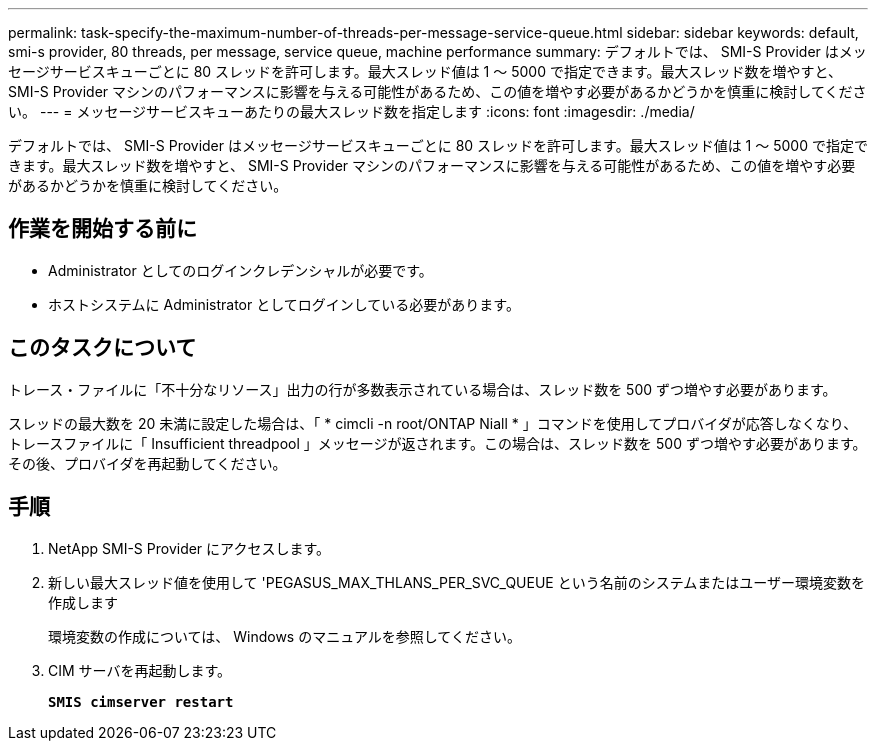 ---
permalink: task-specify-the-maximum-number-of-threads-per-message-service-queue.html 
sidebar: sidebar 
keywords: default, smi-s provider, 80 threads, per message, service queue, machine performance 
summary: デフォルトでは、 SMI-S Provider はメッセージサービスキューごとに 80 スレッドを許可します。最大スレッド値は 1 ～ 5000 で指定できます。最大スレッド数を増やすと、 SMI-S Provider マシンのパフォーマンスに影響を与える可能性があるため、この値を増やす必要があるかどうかを慎重に検討してください。 
---
= メッセージサービスキューあたりの最大スレッド数を指定します
:icons: font
:imagesdir: ./media/


[role="lead"]
デフォルトでは、 SMI-S Provider はメッセージサービスキューごとに 80 スレッドを許可します。最大スレッド値は 1 ～ 5000 で指定できます。最大スレッド数を増やすと、 SMI-S Provider マシンのパフォーマンスに影響を与える可能性があるため、この値を増やす必要があるかどうかを慎重に検討してください。



== 作業を開始する前に

* Administrator としてのログインクレデンシャルが必要です。
* ホストシステムに Administrator としてログインしている必要があります。




== このタスクについて

トレース・ファイルに「不十分なリソース」出力の行が多数表示されている場合は、スレッド数を 500 ずつ増やす必要があります。

スレッドの最大数を 20 未満に設定した場合は、「 * cimcli -n root/ONTAP Niall * 」コマンドを使用してプロバイダが応答しなくなり、トレースファイルに「 Insufficient threadpool 」メッセージが返されます。この場合は、スレッド数を 500 ずつ増やす必要があります。その後、プロバイダを再起動してください。



== 手順

. NetApp SMI-S Provider にアクセスします。
. 新しい最大スレッド値を使用して 'PEGASUS_MAX_THLANS_PER_SVC_QUEUE という名前のシステムまたはユーザー環境変数を作成します
+
環境変数の作成については、 Windows のマニュアルを参照してください。

. CIM サーバを再起動します。
+
`*SMIS cimserver restart*`


